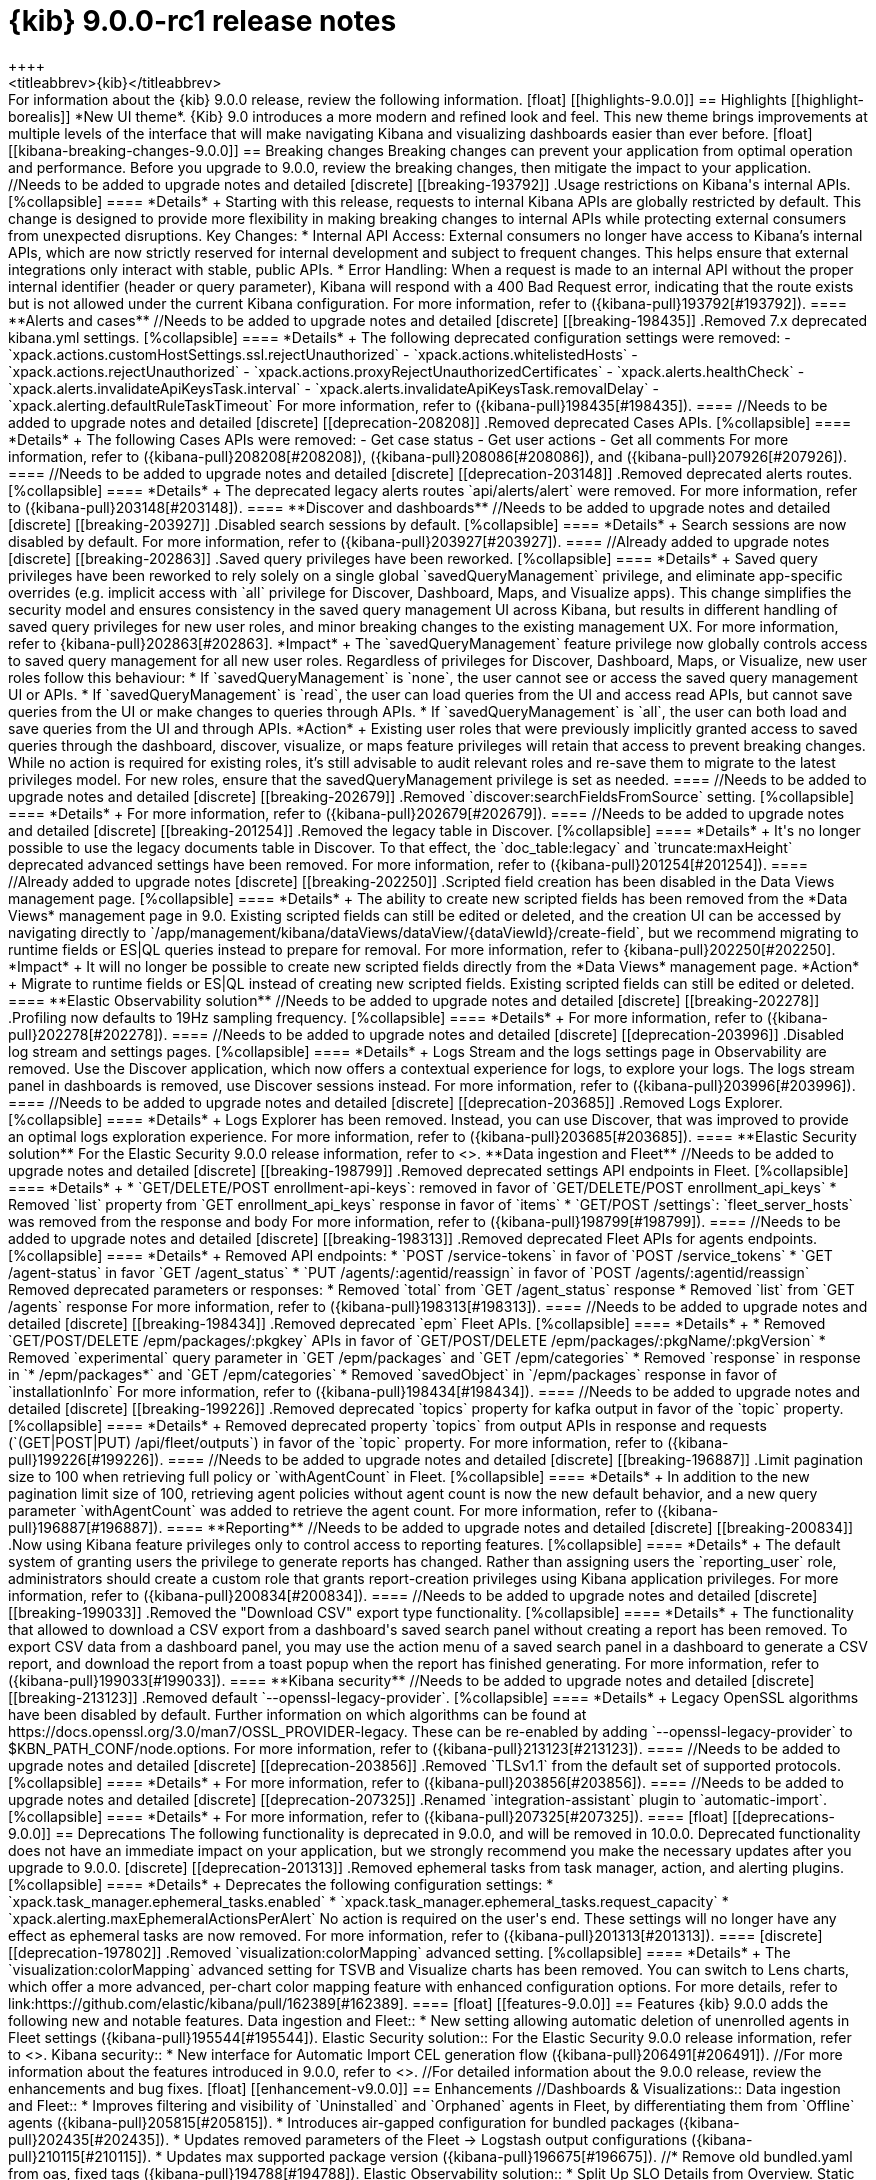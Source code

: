 [[release-notes-kibana-9.0.0]]
= {kib} 9.0.0-rc1 release notes
++++
<titleabbrev>{kib}</titleabbrev>
++++


For information about the {kib} 9.0.0 release, review the following information.

[float]
[[highlights-9.0.0]]
== Highlights

[[highlight-borealis]]
*New UI theme*. {Kib} 9.0 introduces a more modern and refined look and feel. This new theme brings improvements at multiple levels of the interface that will make navigating Kibana and visualizing dashboards easier than ever before.


[float]
[[kibana-breaking-changes-9.0.0]]
== Breaking changes

Breaking changes can prevent your application from optimal operation and performance.
Before you upgrade to 9.0.0, review the breaking changes, then mitigate the impact to your application.

//Needs to be added to upgrade notes and detailed               
[discrete]
[[breaking-193792]]
.Usage restrictions on Kibana's internal APIs.
[%collapsible]
====
*Details* +
Starting with this release, requests to internal Kibana APIs are globally restricted by default. This change is designed to provide more flexibility in making breaking changes to internal APIs while protecting external consumers from unexpected disruptions.

Key Changes:

* Internal API Access: External consumers no longer have access to Kibana’s internal APIs, which are now strictly reserved for internal development and subject to frequent changes. This helps ensure that external integrations only interact with stable, public APIs.
* Error Handling: When a request is made to an internal API without the proper internal identifier (header or query parameter), Kibana will respond with a 400 Bad Request error, indicating that the route exists but is not allowed under the current Kibana configuration.

For more information, refer to ({kibana-pull}193792[#193792]).
====

**Alerts and cases**

//Needs to be added to upgrade notes and detailed               
[discrete]
[[breaking-198435]]
.Removed 7.x deprecated kibana.yml settings.
[%collapsible]
====
*Details* +
The following deprecated configuration settings were removed:

- `xpack.actions.customHostSettings.ssl.rejectUnauthorized`
- `xpack.actions.whitelistedHosts`
- `xpack.actions.rejectUnauthorized`
- `xpack.actions.proxyRejectUnauthorizedCertificates`
- `xpack.alerts.healthCheck`
- `xpack.alerts.invalidateApiKeysTask.interval`
- `xpack.alerts.invalidateApiKeysTask.removalDelay`
- `xpack.alerting.defaultRuleTaskTimeout`

For more information, refer to ({kibana-pull}198435[#198435]).
====

//Needs to be added to upgrade notes and detailed               
[discrete]
[[deprecation-208208]]
.Removed deprecated Cases APIs.
[%collapsible]
====
*Details* +
The following Cases APIs were removed:

- Get case status
- Get user actions
- Get all comments

For more information, refer to ({kibana-pull}208208[#208208]), ({kibana-pull}208086[#208086]), and ({kibana-pull}207926[#207926]).
====

//Needs to be added to upgrade notes and detailed
[discrete]
[[deprecation-203148]]
.Removed deprecated alerts routes.
[%collapsible]
====
*Details* +
The deprecated legacy alerts routes `api/alerts/alert` were removed. For more information, refer to ({kibana-pull}203148[#203148]).
====

**Discover and dashboards**

//Needs to be added to upgrade notes and detailed      
[discrete]
[[breaking-203927]]
.Disabled search sessions by default.
[%collapsible]
====
*Details* +
Search sessions are now disabled by default. For more information, refer to ({kibana-pull}203927[#203927]).
====

//Already added to upgrade notes   
[discrete]
[[breaking-202863]]
.Saved query privileges have been reworked.
[%collapsible]
====
*Details* +
Saved query privileges have been reworked to rely solely on a single global `savedQueryManagement` privilege, and eliminate app-specific overrides (e.g. implicit access with `all` privilege for Discover, Dashboard, Maps, and Visualize apps). This change simplifies the security model and ensures consistency in the saved query management UI across Kibana, but results in different handling of saved query privileges for new user roles, and minor breaking changes to the existing management UX.
For more information, refer to {kibana-pull}202863[#202863].

*Impact* +
The `savedQueryManagement` feature privilege now globally controls access to saved query management for all new user roles. Regardless of privileges for Discover, Dashboard, Maps, or Visualize, new user roles follow this behaviour:

* If `savedQueryManagement` is `none`, the user cannot see or access the saved query management UI or APIs.
* If `savedQueryManagement` is `read`, the user can load queries from the UI and access read APIs, but cannot save queries from the UI or make changes to queries through APIs.
* If `savedQueryManagement` is `all`, the user can both load and save queries from the UI and through APIs.

*Action* +
Existing user roles that were previously implicitly granted access to saved queries through the dashboard, discover, visualize, or maps feature privileges will retain that access to prevent breaking changes. While no action is required for existing roles, it’s still advisable to audit relevant roles and re-save them to migrate to the latest privileges model. For new roles, ensure that the savedQueryManagement privilege is set as needed.
====

//Needs to be added to upgrade notes and detailed         
[discrete]
[[breaking-202679]]
.Removed `discover:searchFieldsFromSource` setting.
[%collapsible]
====
*Details* +
For more information, refer to ({kibana-pull}202679[#202679]).
====

//Needs to be added to upgrade notes and detailed           
[discrete]
[[breaking-201254]]
.Removed the legacy table in Discover.
[%collapsible]
====
*Details* +
It's no longer possible to use the legacy documents table in Discover. To that effect, the `doc_table:legacy` and `truncate:maxHeight` deprecated advanced settings have been removed. For more information, refer to ({kibana-pull}201254[#201254]).
====

//Already added to upgrade notes   
[discrete]
[[breaking-202250]]
.Scripted field creation has been disabled in the Data Views management page.
[%collapsible]
====
*Details* +
The ability to create new scripted fields has been removed from the *Data Views* management page in 9.0. Existing scripted fields can still be edited or deleted, and the creation UI can be accessed by navigating directly to `/app/management/kibana/dataViews/dataView/{dataViewId}/create-field`, but we recommend migrating to runtime fields or ES|QL queries instead to prepare for removal.
For more information, refer to {kibana-pull}202250[#202250].

*Impact* +
It will no longer be possible to create new scripted fields directly from the *Data Views* management page.

*Action* +
Migrate to runtime fields or ES|QL instead of creating new scripted fields. Existing scripted fields can still be edited or deleted.
====



**Elastic Observability solution**

//Needs to be added to upgrade notes and detailed        
[discrete]
[[breaking-202278]]
.Profiling now defaults to 19Hz sampling frequency.
[%collapsible]
====
*Details* +
For more information, refer to ({kibana-pull}202278[#202278]).
====

//Needs to be added to upgrade notes and detailed
[discrete]
[[deprecation-203996]]
.Disabled log stream and settings pages.
[%collapsible]
====
*Details* +
Logs Stream and the logs settings page in Observability are removed. Use the Discover application, which now offers a contextual experience for logs, to explore your logs. The logs stream panel in dashboards is removed, use Discover sessions instead.

For more information, refer to ({kibana-pull}203996[#203996]).
====

//Needs to be added to upgrade notes and detailed
[discrete]
[[deprecation-203685]]
.Removed Logs Explorer.
[%collapsible]
====
*Details* +
Logs Explorer has been removed. Instead, you can use Discover, that was improved to provide an optimal logs exploration experience. For more information, refer to ({kibana-pull}203685[#203685]).
====

**Elastic Security solution**

For the Elastic Security 9.0.0 release information, refer to <<release-notes-security-9.0.0,_Elastic Security Solution Release Notes_>>.

**Data ingestion and Fleet**

//Needs to be added to upgrade notes and detailed               
[discrete]
[[breaking-198799]]
.Removed deprecated settings API endpoints in Fleet.
[%collapsible]
====
*Details* +

* `GET/DELETE/POST enrollment-api-keys`: removed in favor of `GET/DELETE/POST enrollment_api_keys`
* Removed `list` property from `GET enrollment_api_keys` response in favor of `items`
* `GET/POST /settings`: `fleet_server_hosts` was removed from the response and body

For more information, refer to ({kibana-pull}198799[#198799]).
====

//Needs to be added to upgrade notes and detailed               
[discrete]
[[breaking-198313]]
.Removed deprecated Fleet APIs for agents endpoints.
[%collapsible]
====
*Details* +

Removed API endpoints:

* `POST /service-tokens` in favor of `POST /service_tokens`
* `GET /agent-status` in favor `GET /agent_status`
* `PUT /agents/:agentid/reassign` in favor of `POST /agents/:agentid/reassign`

Removed deprecated parameters or responses:

* Removed `total` from `GET /agent_status` response
* Removed `list` from `GET /agents` response

For more information, refer to ({kibana-pull}198313[#198313]).
====

//Needs to be added to upgrade notes and detailed               
[discrete]
[[breaking-198434]]
.Removed deprecated `epm` Fleet APIs.
[%collapsible]
====
*Details* +

* Removed `GET/POST/DELETE /epm/packages/:pkgkey` APIs in favor of `GET/POST/DELETE /epm/packages/:pkgName/:pkgVersion` 
* Removed `experimental` query parameter in `GET /epm/packages` and `GET /epm/categories`
* Removed `response` in response in `* /epm/packages*` and `GET /epm/categories`
* Removed `savedObject` in `/epm/packages` response in favor of `installationInfo`

For more information, refer to ({kibana-pull}198434[#198434]).
====

//Needs to be added to upgrade notes and detailed               
[discrete]
[[breaking-199226]]
.Removed deprecated `topics` property for kafka output in favor of the `topic` property.
[%collapsible]
====
*Details* +
Removed deprecated property `topics` from output APIs in response and requests (`(GET|POST|PUT) /api/fleet/outputs`) in favor of the `topic` property. For more information, refer to ({kibana-pull}199226[#199226]).
====

//Needs to be added to upgrade notes and detailed               
[discrete]
[[breaking-196887]]
.Limit pagination size to 100 when retrieving full policy or `withAgentCount` in Fleet.
[%collapsible]
====
*Details* +
In addition to the new pagination limit size of 100, retrieving agent policies without agent count is now the new default behavior, and a new query parameter `withAgentCount` was added to retrieve the agent count.

For more information, refer to ({kibana-pull}196887[#196887]).
====

**Reporting**

//Needs to be added to upgrade notes and detailed           
[discrete]
[[breaking-200834]]
.Now using Kibana feature privileges only to control access to reporting features.
[%collapsible]
====
*Details* +
The default system of granting users the privilege to generate reports has changed. Rather than assigning users the `reporting_user` role, administrators should create a custom role that grants report-creation privileges using Kibana application privileges. For more information, refer to ({kibana-pull}200834[#200834]).
====


//Needs to be added to upgrade notes and detailed               
[discrete]
[[breaking-199033]]
.Removed the "Download CSV" export type functionality.
[%collapsible]
====
*Details* +
The functionality that allowed to download a CSV export from a dashboard's saved search panel without creating a report has been removed. To export CSV data from a dashboard panel, you may use the action menu of a saved search panel in a dashboard to generate a CSV report, and download the report from a toast popup when the report has finished generating. For more information, refer to ({kibana-pull}199033[#199033]).
====

      
**Kibana security**

//Needs to be added to upgrade notes and detailed
[discrete]
[[breaking-213123]]
.Removed default `--openssl-legacy-provider`.
[%collapsible]
====
*Details* +
Legacy OpenSSL algorithms have been disabled by default. Further information on which algorithms can be found at https://docs.openssl.org/3.0/man7/OSSL_PROVIDER-legacy. These can be re-enabled by adding `--openssl-legacy-provider` to $KBN_PATH_CONF/node.options. For more information, refer to ({kibana-pull}213123[#213123]).
====

//Needs to be added to upgrade notes and detailed
[discrete]
[[deprecation-203856]]
.Removed `TLSv1.1` from the default set of supported protocols.
[%collapsible]
====
*Details* +
For more information, refer to ({kibana-pull}203856[#203856]).
====

//Needs to be added to upgrade notes and detailed  
[discrete]
[[deprecation-207325]]
.Renamed `integration-assistant` plugin to `automatic-import`.
[%collapsible]
====
*Details* +
For more information, refer to ({kibana-pull}207325[#207325]).
====


      
[float]
[[deprecations-9.0.0]]
== Deprecations

The following functionality is deprecated in 9.0.0, and will be removed in 10.0.0.
Deprecated functionality does not have an immediate impact on your application, but we strongly recommend
you make the necessary updates after you upgrade to 9.0.0.

      
[discrete]
[[deprecation-201313]]
.Removed ephemeral tasks from task manager, action, and alerting plugins.
[%collapsible]
====
*Details* +

Deprecates the following configuration settings:

* `xpack.task_manager.ephemeral_tasks.enabled`
* `xpack.task_manager.ephemeral_tasks.request_capacity`
* `xpack.alerting.maxEphemeralActionsPerAlert`

No action is required on the user's end. These settings will no longer have any effect as ephemeral tasks are now removed.

For more information, refer to ({kibana-pull}201313[#201313]).
====
      
   
[discrete]
[[deprecation-197802]]
.Removed `visualization:colorMapping` advanced setting.
[%collapsible]
====
*Details* +
The `visualization:colorMapping` advanced setting for TSVB and Visualize charts has been removed. You can switch to Lens charts, which offer a more advanced, per-chart color mapping feature with enhanced configuration options. For more details, refer to link:https://github.com/elastic/kibana/pull/162389[#162389].
====
      

[float]
[[features-9.0.0]]
== Features
{kib} 9.0.0 adds the following new and notable features.

Data ingestion and Fleet::
* New setting allowing automatic deletion of unenrolled agents in Fleet settings ({kibana-pull}195544[#195544]).
Elastic Security solution::
For the Elastic Security 9.0.0 release information, refer to <<release-notes-security-9.0.0,_Elastic Security Solution Release Notes_>>.
Kibana security::
* New interface for Automatic Import CEL generation flow ({kibana-pull}206491[#206491]).

//For more information about the features introduced in 9.0.0, refer to <<whats-new,What's new in 9.0>>.

//For detailed information about the 9.0.0 release, review the enhancements and bug fixes.    

[float]
[[enhancement-v9.0.0]]
== Enhancements
//Dashboards & Visualizations::
Data ingestion and Fleet::
* Improves filtering and visibility of `Uninstalled` and `Orphaned` agents in Fleet, by differentiating them from `Offline` agents ({kibana-pull}205815[#205815]).
* Introduces air-gapped configuration for bundled packages ({kibana-pull}202435[#202435]).
* Updates removed parameters of the Fleet -> Logstash output configurations ({kibana-pull}210115[#210115]).
* Updates max supported package version  ({kibana-pull}196675[#196675]).
//* Remove old bundled.yaml from oas, fixed tags ({kibana-pull}194788[#194788]).
Elastic Observability solution::
* Split Up SLO Details from Overview. Static data that describes the SLO definition has been moved to a separate tab, making charts and valuable information about SLIs faster to access. ({kibana-pull}212826[#212826]).
* Adds the reason message to the rules recovery context ({kibana-pull}211411[#211411]).
* Adds a link to the location badge on synthetics SLOs that sends to the Monitors page with a filter applied that matches the location of the origin SLO ({kibana-pull}210695[#210695]).
Elastic Security solution::
For the Elastic Security 9.0.0 release information, refer to <<release-notes-security-9.0.0,_Elastic Security Solution Release Notes_>>.
Kibana security::
* Updates `js-yaml` to `4.1.0` ({kibana-pull}190678[#190678]).
Machine Learning::
* Removes use of `ignore_throttled` ({kibana-pull}199107[#199107]).
Platform::
* Adds warning header to deprecated API endpoints ({kibana-pull}205926[#205926]).
* Sets HTTP2 as default if SSL is enabled and adds deprecation log if SSL is not enabled or protocol is set to HTTP1 ({kibana-pull}204384[#204384]).

[float]
[[fixes-v9.0.0]]
== Bug fixes
Dashboards & Visualizations::
* Fixes an issue in Lens where colors behind text were not correctly assigned, such as in `Pie`, `Treemap` and `Mosaic` charts.
//* Fixes an issue with `Amsterdam` theme where charts render with the incorrect background color ({kibana-pull}209595[#209595]).
* Fixes an issue where changing the *Ignore timeout results* control setting wasn't taken into account ({kibana-pull}208611[#208611]).
* Force returns 0 on empty buckets on count if `null` flag is disabled ({kibana-pull}207308[#207308]).
* Fixes infinite loading time for some charts due to search context reload ({kibana-pull}203150[#203150]).
Data ingestion and Fleet::
* Fixes a validation error happening on multi-text input fields ({kibana-pull}205768[#205768]).
Elastic Observability solution::
* Fixes an issue where clicking on the name badge for a synthetics monitor on an SLO details page would lead to a page that failed to load monitor details ({kibana-pull}210695[#210695]).
* Allows use of wildcard filters in SLO queries when DSL filters are also used ({kibana-pull}213119[#213119]).
* Fixes chat on the Alerts page ({kibana-pull}197126[#197126]).
* Fixes an error that could prevent the Observability Infrastructure Inventory view from loading after an upgrade due to missing versioning on inventory_view_saved_object ({kibana-pull}207007[#207007]).
Elastic Security solution::
For the Elastic Security 9.0.0 release information, refer to <<release-notes-security-9.0.0,_Elastic Security Solution Release Notes_>>.
Platform::
* Fixes several interface inconsistencies on the Space creation and settings pages ({kibana-pull}197303[#197303]).
